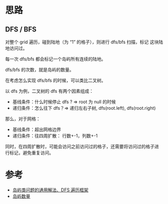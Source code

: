 * 思路
** DFS / BFS
对整个 grid 遍历，碰到陆地（为 “1” 的格子），则进行 dfs/bfs 扫描，标记
这块陆地访问过。

每一次 dfs/bfs 都会标记一个岛屿所有连续的陆地。

dfs/bfs 的次数，就是岛屿的数量。

在考虑怎么实现 dfs/bfs 的时候，可以类比二叉树。

以 dfs 为例，二叉树的 dfs 有两个因素组成：

- 基线条件：什么时候停止 dfs ? => root 为 null 的时候
- 递归条件：怎么往下 dfs？=> 递归左右子树, dfs(root.left), dfs(root.right)

那么，对于网格：

- 基线条件：超出网格边界
- 递归条件：往四周扩散： 行数+-1，列数+-1

同时，在四周扩散时，可能会访问之前访问过的格子，还需要将访问过的格子进
行标记，避免重复访问。

* 参考
- [[https://leetcode.cn/problems/number-of-islands/solution/dao-yu-lei-wen-ti-de-tong-yong-jie-fa-dfs-bian-li-/][岛屿类问题的通用解法、DFS 遍历框架]]
- [[https://leetcode.cn/problems/number-of-islands/solution/dao-yu-shu-liang-by-leetcode/][岛屿数量]]
